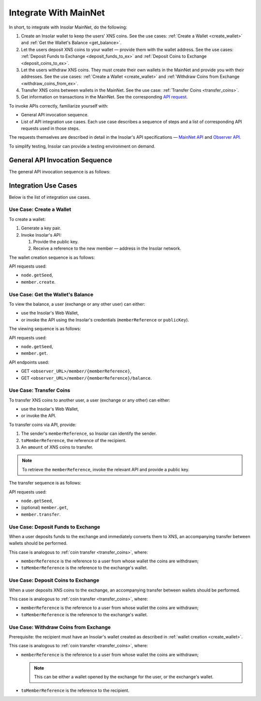 .. _exchanges:

======================
Integrate With MainNet
======================

In short, to integrate with Insolar MainNet, do the following:

#. Create an Insolar wallet to keep the users' XNS coins. See the use cases: :ref:`Create a Wallet <create_wallet>` and :ref:`Get the Wallet's Balance <get_balance>`.
#. Let the users deposit XNS coins to your wallet — provide them with the wallet address. See the use cases: :ref:`Deposit Funds to Exchange <deposit_funds_to_ex>` and :ref:`Deposit Coins to Exchange <deposit_coins_to_ex>`.
#. Let the users withdraw XNS coins. They must create their own wallets in the MainNet and provide you with their addresses. See the use cases: :ref:`Create a Wallet <create_wallet>` and :ref:`Withdraw Coins from Exchange <withdraw_coins_from_ex>`.
#. Transfer XNS coins between wallets in the MainNet. See the use case: :ref:`Transfer Coins <transfer_coins>`.
#. Get information on transactions in the MainNet. See the corresponding `API request <https://apidocs.insolar.io/observer/latest/#operation/transactions-search>`_.

To invoke APIs correctly, familiarize yourself with:

* General API invocation sequence.
* List of API integration use cases. Each use case describes a sequence of steps and a list of corresponding API requests used in those steps.

The requests themselves are described in detail in the Insolar's API specifications — `MainNet API <https://apidocs.insolar.io/platform/latest>`_ and `Observer API <https://apidocs.insolar.io/observer/latest>`_.

To simplify testing, Insolar can provide a testing environment on demand.

.. _general_API_invocation:

General API Invocation Sequence
-------------------------------

The general API invocation sequence is as follows:

.. uml::

   @startuml
   skinparam componentStyle uml2
   skinparam shadowing false

   title Invoking Insolar API

   actor "Exchange" as E
   control "insolar-api\nEndpoint" as Ins
   control "insolar-observer-api\nEndpoint" as Obs

   group insolar-api\n(wallet creation, transfers)
   	E -> Ins : RPC API POST\n\t<b>node.getSeed</b>()
   	activate Ins
   	return <color:blue><b>seed</b></color>\n\t(used to identify individual RPC API request)

   	E -> Ins : RPC API POST\n\t<b>contract.call</b>(\n\t\t<color:blue><b>seed</b></color>,\n\t\tother params\n\t)
   	activate Ins
   	Ins -> Ins : handling\nAPI request
   	return result
   end

   group insolar-observer-api\n(reading wallet balance and other info)
   	E -> Obs: REST GET\n\t<b>endpoint</b>/{params}
   	activate Obs
   	Obs -> Obs : handling\nAPI request
   	return result
   end

   @enduml

.. _integration_use_cases:

Integration Use Cases
---------------------

Below is the list of integration use cases.

.. _create_wallet:

Use Case: Create a Wallet
~~~~~~~~~~~~~~~~~~~~~~~~~

To create a wallet:

#. Generate a key pair.
#. Invoke Insolar's API:

   #. Provide the public key.
   #. Receive a reference to the new member — address in the Insolar network.

The wallet creation sequence is as follows:

.. uml::

   @startuml
   skinparam componentStyle uml2
   skinparam shadowing false

   title Wallet Creation

   actor "User" as U
   control "insolar-api\nEndpoint" as RPC
   entity "Insolar" as Ins

   activate U
   U -> U : generate new key pair\n\t(<b>publicKey</b> used later\n\tto create & identify Insolar user)

   U -> RPC : RPC API POST\n\tnode.getSeed()
   activate RPC
   return <b>seed</b>
   U -> RPC : RPC API POST\n\tmember.create(\n\t\tsignature,\n\t\t<b>seed</b>,\n\t\t<b>publicKey</b>\n\t)
   activate RPC
   RPC -> Ins : invokes the MainNet
   activate Ins
   Ins -> Ins : creates\n\tnew user & wallet
   return
   return <b>memberReference</b>\n\t(used later to identify\n\tInsolar member & wallet)
   deactivate U

   @enduml

API requests used:

* ``node.getSeed``,
* ``member.create``.

.. _get_balance:

Use Case: Get the Wallet's Balance
~~~~~~~~~~~~~~~~~~~~~~~~~~~~~~~~~~

To view the balance, a user (exchange or any other user) can either:

* use the Insolar's Web Wallet,
* or invoke the API using the Insolar's credentials (``memberReference`` or ``publicKey``).

The viewing sequence is as follows:

.. uml::

   @startuml
   skinparam componentStyle uml2
   skinparam shadowing false

   title Get Balance

   actor "Exchange" as E
   control "insolar-api\nEndpoint" as RPC
   control "insolar-observer-api\nEndpoint" as REST
   entity "Insolar" as Ins

   == Identifying a User (if memberReference not provided) ==
   E -> RPC : RPC API POST\n\tnode.getSeed()
   activate RPC
   return <b>seed</b>
   E -> RPC : RPC API POST\n\t<b>member.get</b>(\n\t\tsignature,\n\t\t<b>seed</b>,\n\t\t<b>publicKey</b>\n\t)
   activate RPC
   RPC -> Ins
   activate Ins
   Ins -> Ins : identifies a user
   return
   return memberReference


   == Getting Wallet Info ==
   Ins <--> REST : stay in sync
   activate Ins
   activate REST
   deactivate REST
   deactivate Ins
   E -> REST: REST GET\n\t<b>member</b>/{<b>memberReference</b>}
   activate E
   activate REST
   return {\n\tbalance,\n\tdeposits\n}
   E -> REST: REST GET\n\t<b>balance</b>/{<b>memberReference</b>}
   activate E
   activate REST
   return balance
   deactivate E

   @enduml

API requests used:

* ``node.getSeed``,
* ``member.get``.

API endpoints used:

* GET ``<observer_URL>/member/{memberReference}``,
* GET ``<observer_URL>/member/{memberReference}/balance``.

.. _transfer_coins:

Use Case: Transfer Coins
~~~~~~~~~~~~~~~~~~~~~~~~

To transfer XNS coins to another user, a user (exchange or any other) can either:

* use the Insolar's Web Wallet,
* or invoke the API.

To transfer coins via API, provide:

#. The sender's ``memberReference``, so Insolar can identify the sender.
#. ``toMemberReference``, the reference of the recipient.
#. An ``amount`` of XNS coins to transfer.

.. note:: To retrieve the ``memberReference``, invoke the relevant API and provide a public key.

The transfer sequence is as follows:

.. uml::

   @startuml
   skinparam componentStyle uml2
   skinparam shadowing false

   title Coin Transfer

   actor "Exchange" as E
   control "insolar-api\nEndpoint" as RPC
   entity "Insolar" as Ins

   == Identifying a User (if memberReference not provided) ==
   E -> RPC : RPC API POST\n\tnode.getSeed()
   activate RPC
   return <b>seed</b>
   E -> RPC : RPC API POST\n\t<b>member.get</b>(\n\t\tsignature,\n\t\t<b>seed</b>,\n\t\t<b>publicKey</b>\n\t)
   activate RPC
   RPC -> Ins
   activate Ins
   Ins -> Ins : identifies a user
   return
   return memberReference

   == Performing Transfer ==
   E -> RPC : RPC API POST\n\tnode.getSeed()
   activate RPC
   return <b>seed</b>
   E -> RPC : RPC API POST\n\t<b>member.transfer</b>(\n\t\tsignature,\n\t\t<b>seed</b>,\n\t\tpublicKey,\t\t\t\t// user performing the transfer\n\t\tmemberReference,\t// user performing the transfer\n\t\t<b>amount</b>,\n\t\t<b>toMemberReference</b>\t// the recipient\n\t)
   activate RPC
   RPC -> Ins
   activate Ins
   Ins -> Ins : performs transfer
   return
   return {\n\tfee,\t// transfer's fee value\n\trequestReference\n}

   @enduml

API requests used:

* ``node.getSeed``,
* (optional) ``member.get``,
* ``member.transfer``.

.. _deposit_funds_to_ex:

Use Case: Deposit Funds to Exchange
~~~~~~~~~~~~~~~~~~~~~~~~~~~~~~~~~~~

When a user deposits funds to the exchange and immediately converts them to XNS, an accompanying transfer between wallets should be performed.

This case is analogous to :ref:`coin transfer <transfer_coins>`, where:

* ``memberReference`` is the reference to a user from whose wallet the coins are withdrawn;
* ``toMemberReference`` is the reference to the exchange's wallet.

.. _deposit_coins_to_ex:

Use Case: Deposit Coins to Exchange
~~~~~~~~~~~~~~~~~~~~~~~~~~~~~~~~~~~

When a user deposits XNS coins to the exchange, an accompanying transfer between wallets should be performed.

This case is analogous to :ref:`coin transfer <transfer_coins>`, where:

* ``memberReference`` is the reference to a user from whose wallet the coins are withdrawn;
* ``toMemberReference`` is the reference to the exchange's wallet.

.. _withdraw_coins_from_ex:

Use Case: Withdraw Coins from Exchange
~~~~~~~~~~~~~~~~~~~~~~~~~~~~~~~~~~~~~~

Prerequisite: the recipient must have an Insolar's wallet created as described in :ref:`wallet creation <create_wallet>`.

This case is analogous to :ref:`coin transfer <transfer_coins>`, where:

* ``memberReference`` is the reference to a user from whose wallet the coins are withdrawn;

  .. note:: This can be either a wallet opened by the exchange for the user, or the exchange's wallet.

* ``toMemberReference`` is the reference to the recipient.
